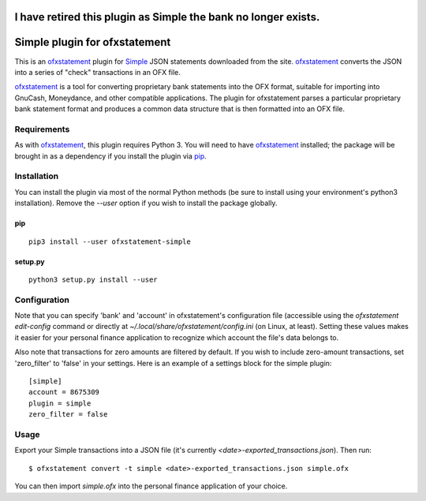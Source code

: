 I have retired this plugin as Simple the bank no longer exists.
~~~~~~~~~~~~~~~~~~~~~~~~~~~~~~
Simple plugin for ofxstatement
~~~~~~~~~~~~~~~~~~~~~~~~~~~~~~

.. image:: https://img.shields.io/travis/cmayes/ofxstatement-simple.svg
        :target: https://travis-ci.org/cmayes/ofxstatement-simple

.. image:: https://img.shields.io/pypi/v/ofxstatement-simple.svg
        :target: https://pypi.python.org/pypi/ofxstatement-simple

.. image:: https://coveralls.io/repos/cmayes/ofxstatement-simple/badge.svg?branch=master&service=github
        :target: https://coveralls.io/github/cmayes/ofxstatement-simple?branch=master


This is an `ofxstatement`_ plugin for `Simple`_ JSON statements downloaded
from the site. `ofxstatement`_ converts the JSON into a series of "check"
transactions in an OFX file.

.. _ofxstatement: https://github.com/kedder/ofxstatement
.. _Simple: https://www.simple.com/
.. _Moneydance: http://moneydance.com/

`ofxstatement`_ is a tool for converting proprietary bank statements into the
OFX format, suitable for importing into GnuCash, Moneydance, and other compatible
applications. The plugin for ofxstatement parses a particular proprietary bank
statement format and produces a common data structure that is then formatted
into an OFX file.

Requirements
============

As with `ofxstatement`_, this plugin requires Python 3.  You will need to have
`ofxstatement`_ installed; the package will be brought in as a dependency if
you install the plugin via `pip`_.

.. _pip: https://pypi.python.org/pypi/pip

Installation
============

You can install the plugin via most of the normal Python methods (be sure to
install using your environment's python3 installation). Remove the `--user`
option if you wish to install the package globally.

pip
---

::

  pip3 install --user ofxstatement-simple

setup.py
--------

::

  python3 setup.py install --user

Configuration
=============

Note that you can specify 'bank' and 'account' in ofxstatement's configuration file (accessible
using the `ofxstatement edit-config` command or directly at
`~/.local/share/ofxstatement/config.ini` (on Linux, at least).  Setting these values makes it
easier for your personal finance application to recognize which account the file's data
belongs to.

Also note that transactions for zero amounts are filtered by default.  If you wish to include
zero-amount transactions, set 'zero_filter' to 'false' in your settings.  Here is an example
of a settings block for the simple plugin::

  [simple]
  account = 8675309
  plugin = simple
  zero_filter = false

Usage
=====

Export your Simple transactions into a JSON file (it's currently
`<date>-exported_transactions.json`). Then run::

  $ ofxstatement convert -t simple <date>-exported_transactions.json simple.ofx

You can then import `simple.ofx` into the personal finance application of your choice.
